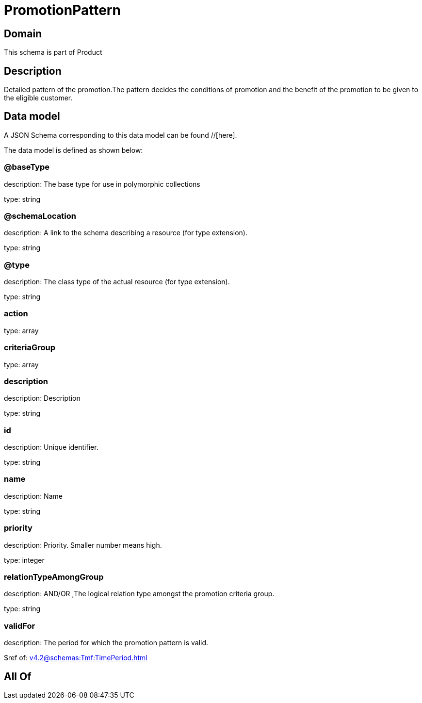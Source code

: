 = PromotionPattern

[#domain]
== Domain

This schema is part of Product

[#description]
== Description
Detailed pattern of the promotion.The pattern decides the conditions of promotion and the benefit of the promotion to be given to the eligible customer.


[#data_model]
== Data model

A JSON Schema corresponding to this data model can be found //[here].

The data model is defined as shown below:


=== @baseType
description: The base type for use in polymorphic collections

type: string


=== @schemaLocation
description: A link to the schema describing a resource (for type extension).

type: string


=== @type
description: The class type of the actual resource (for type extension).

type: string


=== action
type: array


=== criteriaGroup
type: array


=== description
description: Description

type: string


=== id
description: Unique identifier.

type: string


=== name
description: Name

type: string


=== priority
description: Priority. Smaller number means high.

type: integer


=== relationTypeAmongGroup
description: AND/OR ,The logical relation type amongst the promotion criteria group.

type: string


=== validFor
description: The period  for which the promotion pattern  is valid.

$ref of: xref:v4.2@schemas:Tmf:TimePeriod.adoc[]


[#all_of]
== All Of

